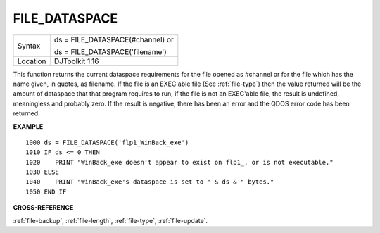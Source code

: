 ..  _file-dataspace:

FILE\_DATASPACE
===============

+----------+------------------------------------------------------------------+
| Syntax   | ds = FILE\_DATASPACE(#channel)  or                               |
|          |                                                                  |
|          | ds = FILE\_DATASPACE('filename')                                 |
+----------+------------------------------------------------------------------+
| Location | DJToolkit 1.16                                                   |
+----------+------------------------------------------------------------------+

This function returns the current dataspace requirements for the file opened as #channel or for the file which has the name given, in quotes, as filename.  If the file is an EXEC'able file (See :ref:`file-type`) then the value returned will be the amount of dataspace that that program requires to run, if the file is not an EXEC'able file, the result is undefined, meaningless and probably zero.  If the result is negative, there has been an error and the QDOS error code has been returned.

**EXAMPLE**

::

    1000 ds = FILE_DATASPACE('flp1_WinBack_exe')
    1010 IF ds <= 0 THEN
    1020    PRINT "WinBack_exe doesn't appear to exist on flp1_, or is not executable."
    1030 ELSE
    1040    PRINT "WinBack_exe's dataspace is set to " & ds & " bytes."
    1050 END IF


**CROSS-REFERENCE**

:ref:`file-backup`, :ref:`file-length`, :ref:`file-type`, :ref:`file-update`.

